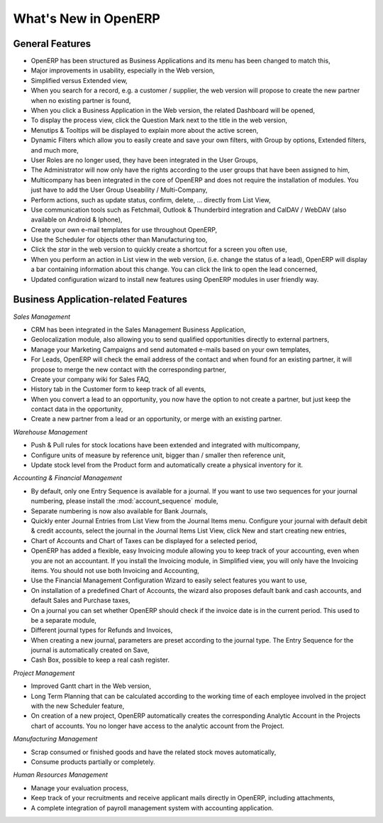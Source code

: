 
.. i18n: *********************
.. i18n: What's New in OpenERP
.. i18n: *********************
..

*********************
What's New in OpenERP
*********************

.. i18n: .. index::
.. i18n:    single: new
.. i18n:    single: features
..

.. index::
   single: new
   single: features

.. i18n: General Features
.. i18n: ================
..

General Features
================

.. i18n: * OpenERP has been structured as Business Applications and its menu has been changed to match this,
.. i18n: 
.. i18n: * Major improvements in usability, especially in the Web version,
.. i18n: 
.. i18n: * Simplified versus Extended view,
.. i18n: 
.. i18n: * When you search for a record, e.g. a customer / supplier, the web version will propose to create the new partner when no existing partner is found,
.. i18n: 
.. i18n: * When you click a Business Application in the Web version, the related Dashboard will be opened,
.. i18n: 
.. i18n: * To display the process view, click the Question Mark next to the title in the web version,
.. i18n: 
.. i18n: * Menutips & Tooltips will be displayed to explain more about the active screen,
.. i18n: 
.. i18n: * Dynamic Filters which allow you to easily create and save your own filters, with Group by options, Extended filters, and much more,
.. i18n: 
.. i18n: * User Roles are no longer used, they have been integrated in the User Groups,
.. i18n: 
.. i18n: * The Administrator will now only have the rights according to the user groups that have been assigned to him,
.. i18n: 
.. i18n: * Multicompany has been integrated in the core of OpenERP and does not require the installation of modules. You just have to add the User Group Useability / Multi-Company,
.. i18n: 
.. i18n: * Perform actions, such as update status, confirm, delete, ... directly from List View,
.. i18n: 
.. i18n: * Use communication tools such as Fetchmail, Outlook & Thunderbird integration and CalDAV / WebDAV (also available on Android & Iphone),
.. i18n: 
.. i18n: * Create your own e-mail templates for use throughout OpenERP,
.. i18n: 
.. i18n: * Use the Scheduler for objects other than Manufacturing too,
.. i18n: 
.. i18n: * Click the `star` in the web version to quickly create a shortcut for a screen you often use,
.. i18n: 
.. i18n: * When you perform an action in List view in the web version, (i.e. change the status of a lead), OpenERP will display a bar containing information about this change. You can click the link to open the lead concerned,
.. i18n: 
.. i18n: * Updated configuration wizard to install new features using OpenERP modules in user friendly way.
..

* OpenERP has been structured as Business Applications and its menu has been changed to match this,

* Major improvements in usability, especially in the Web version,

* Simplified versus Extended view,

* When you search for a record, e.g. a customer / supplier, the web version will propose to create the new partner when no existing partner is found,

* When you click a Business Application in the Web version, the related Dashboard will be opened,

* To display the process view, click the Question Mark next to the title in the web version,

* Menutips & Tooltips will be displayed to explain more about the active screen,

* Dynamic Filters which allow you to easily create and save your own filters, with Group by options, Extended filters, and much more,

* User Roles are no longer used, they have been integrated in the User Groups,

* The Administrator will now only have the rights according to the user groups that have been assigned to him,

* Multicompany has been integrated in the core of OpenERP and does not require the installation of modules. You just have to add the User Group Useability / Multi-Company,

* Perform actions, such as update status, confirm, delete, ... directly from List View,

* Use communication tools such as Fetchmail, Outlook & Thunderbird integration and CalDAV / WebDAV (also available on Android & Iphone),

* Create your own e-mail templates for use throughout OpenERP,

* Use the Scheduler for objects other than Manufacturing too,

* Click the `star` in the web version to quickly create a shortcut for a screen you often use,

* When you perform an action in List view in the web version, (i.e. change the status of a lead), OpenERP will display a bar containing information about this change. You can click the link to open the lead concerned,

* Updated configuration wizard to install new features using OpenERP modules in user friendly way.

.. i18n: Business Application-related Features
.. i18n: =====================================
..

Business Application-related Features
=====================================

.. i18n: *Sales Management*
..

*Sales Management*

.. i18n: * CRM has been integrated in the Sales Management Business Application,
.. i18n: 
.. i18n: * Geolocalization module, also allowing you to send qualified opportunities directly to external partners,
.. i18n: 
.. i18n: * Manage your Marketing Campaigns and send automated e-mails based on your own templates,
.. i18n: 
.. i18n: * For Leads, OpenERP will check the email address of the contact and when found for an existing partner, it will propose to merge the new contact with the corresponding partner,
.. i18n: 
.. i18n: * Create your company wiki for Sales FAQ,
.. i18n: 
.. i18n: * History tab in the Customer form to keep track of all events,
.. i18n: 
.. i18n: * When you convert a lead to an opportunity, you now have the option to not create a partner, but just keep the contact data in the opportunity,
.. i18n: 
.. i18n: * Create a new partner from a lead or an opportunity, or merge with an existing partner.
..

* CRM has been integrated in the Sales Management Business Application,

* Geolocalization module, also allowing you to send qualified opportunities directly to external partners,

* Manage your Marketing Campaigns and send automated e-mails based on your own templates,

* For Leads, OpenERP will check the email address of the contact and when found for an existing partner, it will propose to merge the new contact with the corresponding partner,

* Create your company wiki for Sales FAQ,

* History tab in the Customer form to keep track of all events,

* When you convert a lead to an opportunity, you now have the option to not create a partner, but just keep the contact data in the opportunity,

* Create a new partner from a lead or an opportunity, or merge with an existing partner.

.. i18n: *Warehouse Management*
..

*Warehouse Management*

.. i18n: * Push & Pull rules for stock locations have been extended and integrated with multicompany,
.. i18n: 
.. i18n: * Configure units of measure by reference unit, bigger than / smaller then reference unit,
.. i18n: 
.. i18n: * Update stock level from the Product form and automatically create a physical inventory for it.
..

* Push & Pull rules for stock locations have been extended and integrated with multicompany,

* Configure units of measure by reference unit, bigger than / smaller then reference unit,

* Update stock level from the Product form and automatically create a physical inventory for it.

.. i18n: *Accounting & Financial Management*
..

*Accounting & Financial Management*

.. i18n: * By default, only one Entry Sequence is available for a journal. If you want to use two sequences for your journal numbering, please install the :mod:`account_sequence` module,
.. i18n: 
.. i18n: * Separate numbering is now also available for Bank Journals,
.. i18n: 
.. i18n: * Quickly enter Journal Entries from List View from the Journal Items menu. Configure your journal with default debit & credit accounts, select the journal in the Journal Items List View, click New and start creating new entries,
.. i18n: 
.. i18n: * Chart of Accounts and Chart of Taxes can be displayed for a selected period,
.. i18n: 
.. i18n: * OpenERP has added a flexible, easy Invoicing module allowing you to keep track of your accounting, even when you are not an accountant. If you install the Invoicing module, in Simplified view, you will only have the Invoicing items. You should not use both Invoicing and Accounting,
.. i18n: 
.. i18n: * Use the Financial Management Configuration Wizard to easily select features you want to use,
.. i18n: 
.. i18n: * On installation of a predefined Chart of Accounts, the wizard also proposes default bank and cash accounts, and default Sales and Purchase taxes,
.. i18n: 
.. i18n: * On a journal you can set whether OpenERP should check if the invoice date is in the current period. This used to be a separate module,
.. i18n: 
.. i18n: * Different journal types for Refunds and Invoices,
.. i18n: 
.. i18n: * When creating a new journal, parameters are preset according to the journal type. The Entry Sequence for the journal is automatically created on Save,
.. i18n: 
.. i18n: * Cash Box, possible to keep a real cash register.
..

* By default, only one Entry Sequence is available for a journal. If you want to use two sequences for your journal numbering, please install the :mod:`account_sequence` module,

* Separate numbering is now also available for Bank Journals,

* Quickly enter Journal Entries from List View from the Journal Items menu. Configure your journal with default debit & credit accounts, select the journal in the Journal Items List View, click New and start creating new entries,

* Chart of Accounts and Chart of Taxes can be displayed for a selected period,

* OpenERP has added a flexible, easy Invoicing module allowing you to keep track of your accounting, even when you are not an accountant. If you install the Invoicing module, in Simplified view, you will only have the Invoicing items. You should not use both Invoicing and Accounting,

* Use the Financial Management Configuration Wizard to easily select features you want to use,

* On installation of a predefined Chart of Accounts, the wizard also proposes default bank and cash accounts, and default Sales and Purchase taxes,

* On a journal you can set whether OpenERP should check if the invoice date is in the current period. This used to be a separate module,

* Different journal types for Refunds and Invoices,

* When creating a new journal, parameters are preset according to the journal type. The Entry Sequence for the journal is automatically created on Save,

* Cash Box, possible to keep a real cash register.

.. i18n: *Project Management*
..

*Project Management*

.. i18n: * Improved Gantt chart in the Web version,
.. i18n: 
.. i18n: * Long Term Planning that can be calculated according to the working time of each employee involved in the project with the new Scheduler feature,
.. i18n: 
.. i18n: * On creation of a new project, OpenERP automatically creates the corresponding Analytic Account in the Projects chart of accounts. You no longer have access to the analytic account from the Project.
..

* Improved Gantt chart in the Web version,

* Long Term Planning that can be calculated according to the working time of each employee involved in the project with the new Scheduler feature,

* On creation of a new project, OpenERP automatically creates the corresponding Analytic Account in the Projects chart of accounts. You no longer have access to the analytic account from the Project.

.. i18n: *Manufacturing Management*
..

*Manufacturing Management*

.. i18n: * Scrap consumed or finished goods and have the related stock moves automatically,
.. i18n: 
.. i18n: * Consume products partially or completely.
..

* Scrap consumed or finished goods and have the related stock moves automatically,

* Consume products partially or completely.

.. i18n: *Human Resources Management*
..

*Human Resources Management*

.. i18n: * Manage your evaluation process,
.. i18n: 
.. i18n: * Keep track of your recruitments and receive applicant mails directly in OpenERP, including attachments,
.. i18n: 
.. i18n: * A complete integration of payroll management system with accounting application.
..

* Manage your evaluation process,

* Keep track of your recruitments and receive applicant mails directly in OpenERP, including attachments,

* A complete integration of payroll management system with accounting application.

.. i18n: .. Copyright © Open Object Press. All rights reserved.
..

.. Copyright © Open Object Press. All rights reserved.

.. i18n: .. You may take electronic copy of this publication and distribute it if you don't
.. i18n: .. change the content. You can also print a copy to be read by yourself only.
..

.. You may take electronic copy of this publication and distribute it if you don't
.. change the content. You can also print a copy to be read by yourself only.

.. i18n: .. We have contracts with different publishers in different countries to sell and
.. i18n: .. distribute paper or electronic based versions of this book (translated or not)
.. i18n: .. in bookstores. This helps to distribute and promote the OpenERP product. It
.. i18n: .. also helps us to create incentives to pay contributors and authors using author
.. i18n: .. rights of these sales.
..

.. We have contracts with different publishers in different countries to sell and
.. distribute paper or electronic based versions of this book (translated or not)
.. in bookstores. This helps to distribute and promote the OpenERP product. It
.. also helps us to create incentives to pay contributors and authors using author
.. rights of these sales.

.. i18n: .. Due to this, grants to translate, modify or sell this book are strictly
.. i18n: .. forbidden, unless Tiny SPRL (representing Open Object Press) gives you a
.. i18n: .. written authorisation for this.
..

.. Due to this, grants to translate, modify or sell this book are strictly
.. forbidden, unless Tiny SPRL (representing Open Object Press) gives you a
.. written authorisation for this.

.. i18n: .. Many of the designations used by manufacturers and suppliers to distinguish their
.. i18n: .. products are claimed as trademarks. Where those designations appear in this book,
.. i18n: .. and Open Object Press was aware of a trademark claim, the designations have been
.. i18n: .. printed in initial capitals.
..

.. Many of the designations used by manufacturers and suppliers to distinguish their
.. products are claimed as trademarks. Where those designations appear in this book,
.. and Open Object Press was aware of a trademark claim, the designations have been
.. printed in initial capitals.

.. i18n: .. While every precaution has been taken in the preparation of this book, the publisher
.. i18n: .. and the authors assume no responsibility for errors or omissions, or for damages
.. i18n: .. resulting from the use of the information contained herein.
..

.. While every precaution has been taken in the preparation of this book, the publisher
.. and the authors assume no responsibility for errors or omissions, or for damages
.. resulting from the use of the information contained herein.

.. i18n: .. Published by Open Object Press, Grand Rosière, Belgium
..

.. Published by Open Object Press, Grand Rosière, Belgium
